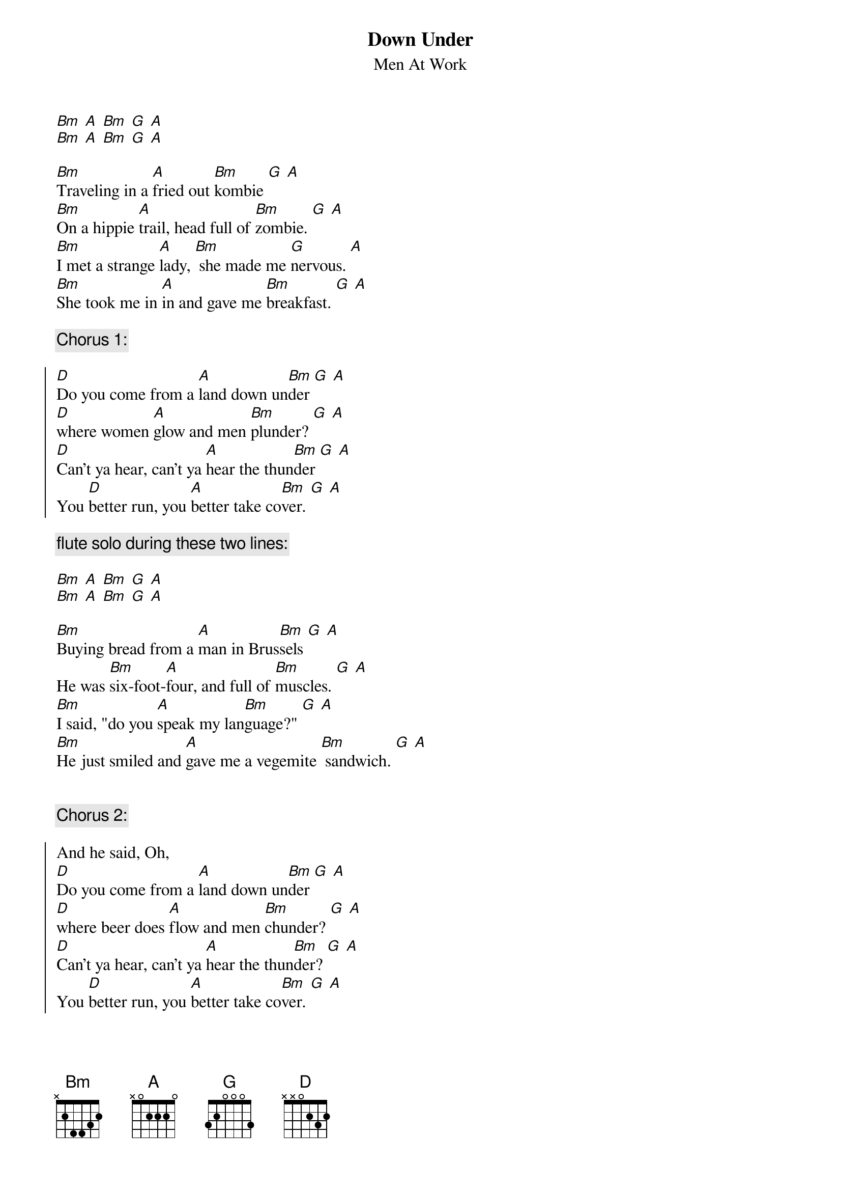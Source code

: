 {title:Down Under}
{subtitle:Men At Work}

[Bm] [A] [Bm] [G] [A]
[Bm] [A] [Bm] [G] [A]

[Bm]Traveling in a [A]fried out [Bm]kombie [G] [A]
[Bm]On a hippie [A]trail, head full of [Bm]zombie. [G] [A]
[Bm]I met a strange [A]lady, [Bm] she made me [G]nervous. [A]
[Bm]She took me in [A]in and gave me [Bm]breakfast. [G] [A]

{comment:Chorus 1:}

{soc}
[D]Do you come from a [A]land down un[Bm]der [G] [A]
[D]where women [A]glow and men [Bm]plunder? [G] [A]
[D]Can't ya hear, can't ya [A]hear the thun[Bm]der [G] [A]
You [D]better run, you [A]better take co[Bm]ver. [G] [A]
{eoc}

{comment:flute solo during these two lines:}

[Bm] [A] [Bm] [G] [A]
[Bm] [A] [Bm] [G] [A]

[Bm]Buying bread from a [A]man in Brus[Bm]sels [G] [A]
He was [Bm]six-foot-[A]four, and full of [Bm]muscles. [G] [A]
[Bm]I said, "do you [A]speak my lan[Bm]guage?" [G] [A]
[Bm]He just smiled and [A]gave me a vegemite [Bm] sandwich. [G] [A]


{comment:Chorus 2:}

{soc}
And he said, Oh,
[D]Do you come from a [A]land down un[Bm]der [G] [A]
[D]where beer does [A]flow and men [Bm]chunder? [G] [A]
[D]Can't ya hear, can't ya [A]hear the thun[Bm]der? [G] [A]
You [D]better run, you [A]better take co[Bm]ver. [G] [A]
{eoc}

{colb}

[Bm] [A] [Bm] [G] [A]
[Bm] [A] [Bm] [G] [A]

[Bm]Lying in a [A]den in Bom[Bm]bay, [G] [A]
[Bm]with a slack [A]jaw and not much [Bm]to say. [G] [A]
[Bm]I said to the [A]man "Are you trying to [Bm]tempt me? [G] [A]
[Bm]Because I [A]come from the land of [Bm]plenty." [G] [A]

And he said, Oh,

{comment:Chorus 1}

{comment:Repeat Chorus 1}

{comment:Repeat Chorus 1}

{comment:Repeat Chorus 1, fade out}

